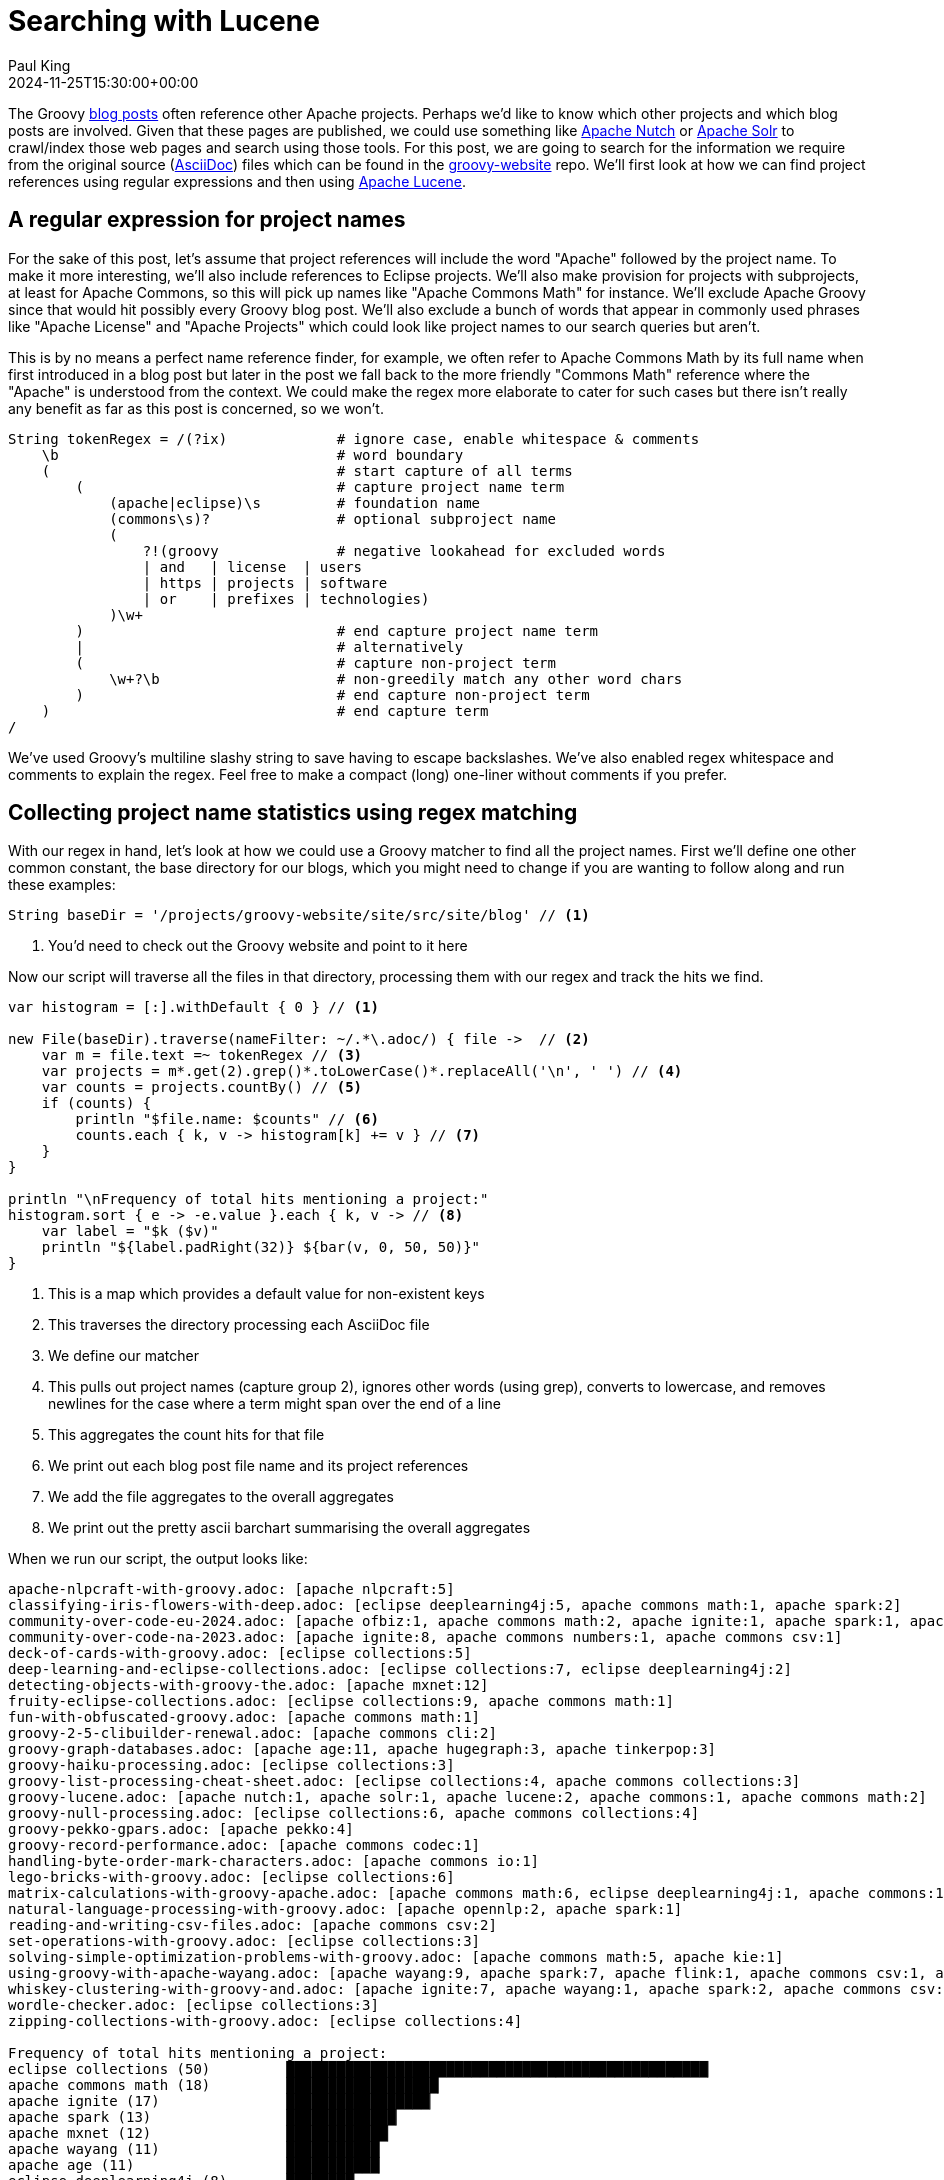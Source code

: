 = Searching with Lucene
Paul King
:revdate: 2024-11-25T15:30:00+00:00
:keywords: aggregation, search, lucene, groovy, emoji, regex
:description: This post looks at using Lucene to find references to other projects in Groovy's blog posts.

The Groovy https://groovy.apache.org/blog/[blog posts] often reference other Apache projects.
Perhaps we'd like to know which other projects and which blog posts are involved.
Given that these pages are published, we could use something like https://nutch.apache.org[Apache Nutch] or
https://solr.apache.org[Apache Solr] to crawl/index those web pages and search using those tools.
For this post, we are going to search for the
information we require from the original source (https://asciidoc.org/[AsciiDoc]) files
which can be found in the
https://github.com/apache/groovy-website/tree/asf-site/site/src/site/blog[groovy-website] repo.
We'll first look at how we can find project references using regular expressions
and then using https://lucene.apache.org/[Apache Lucene].

== A regular expression for project names

For the sake of this post, let's assume that project references will
include the word "Apache" followed by the project name. To make it more
interesting, we'll also include references to Eclipse projects.
We'll also make provision for projects with subprojects, at least for
Apache Commons, so this will pick up names like "Apache Commons Math"
for instance. We'll exclude Apache Groovy since that would hit possibly
every Groovy blog post. We'll also exclude a bunch of words that appear in
commonly used phrases like "Apache License" and "Apache Projects" which
could look like project names to our search queries but aren't.

This is by no means a perfect name reference finder, for example,
we often refer to Apache Commons Math by its full name when first introduced
in a blog post but later in the post we fall back to the more friendly "Commons Math" reference
where the "Apache" is understood from the context. We could make the regex
more elaborate to cater for such cases but there isn't really any benefit
as far as this post is concerned, so we won't.

[source,groovy]
----
String tokenRegex = /(?ix)             # ignore case, enable whitespace & comments
    \b                                 # word boundary
    (                                  # start capture of all terms
        (                              # capture project name term
            (apache|eclipse)\s         # foundation name
            (commons\s)?               # optional subproject name
            (
                ?!(groovy              # negative lookahead for excluded words
                | and   | license  | users
                | https | projects | software
                | or    | prefixes | technologies)
            )\w+
        )                              # end capture project name term
        |                              # alternatively
        (                              # capture non-project term
            \w+?\b                     # non-greedily match any other word chars
        )                              # end capture non-project term
    )                                  # end capture term
/
----

We've used Groovy's multiline slashy string to save having to escape backslashes.
We've also enabled regex whitespace and comments to explain the regex.
Feel free to make a compact (long) one-liner without comments if you prefer.

== Collecting project name statistics using regex matching

With our regex in hand, let's look at how we could use a Groovy matcher
to find all the project names. First we'll define one other common constant,
the base directory for our blogs, which you might need to change if you
are wanting to follow along and run these examples:

[source,groovy]
----
String baseDir = '/projects/groovy-website/site/src/site/blog' // <1>
----
<1> You'd need to check out the Groovy website and point to it here

Now our script will traverse all the files in that directory, processing them with our regex
and track the hits we find.

[source,groovy]
----
var histogram = [:].withDefault { 0 } // <1>

new File(baseDir).traverse(nameFilter: ~/.*\.adoc/) { file ->  // <2>
    var m = file.text =~ tokenRegex // <3>
    var projects = m*.get(2).grep()*.toLowerCase()*.replaceAll('\n', ' ') // <4>
    var counts = projects.countBy() // <5>
    if (counts) {
        println "$file.name: $counts" // <6>
        counts.each { k, v -> histogram[k] += v } // <7>
    }
}

println "\nFrequency of total hits mentioning a project:"
histogram.sort { e -> -e.value }.each { k, v -> // <8>
    var label = "$k ($v)"
    println "${label.padRight(32)} ${bar(v, 0, 50, 50)}"
}
----
<1> This is a map which provides a default value for non-existent keys
<2> This traverses the directory processing each AsciiDoc file
<3> We define our matcher
<4> This pulls out project names (capture group 2), ignores other words (using grep), converts to lowercase, and removes newlines for the case where a term might span over the end of a line
<5> This aggregates the count hits for that file
<6> We print out each blog post file name and its project references
<7> We add the file aggregates to the overall aggregates
<8> We print out the pretty ascii barchart summarising the overall aggregates

When we run our script, the output looks like:

// &nbsp; entered below so that we don't hit this whole table as a bunch of references
++++
<pre>
apache-nlpcraft-with-groovy.adoc: [apache&nbsp;nlpcraft:5]
classifying-iris-flowers-with-deep.adoc: [eclipse&nbsp;deeplearning4j:5, apache&nbsp;commons math:1, apache&nbsp;spark:2]
community-over-code-eu-2024.adoc: [apache&nbsp;ofbiz:1, apache&nbsp;commons math:2, apache&nbsp;ignite:1, apache&nbsp;spark:1, apache&nbsp;wayang:1, apache&nbsp;beam:1, apache&nbsp;flink:1]
community-over-code-na-2023.adoc: [apache&nbsp;ignite:8, apache&nbsp;commons numbers:1, apache&nbsp;commons csv:1]
deck-of-cards-with-groovy.adoc: [eclipse&nbsp;collections:5]
deep-learning-and-eclipse-collections.adoc: [eclipse&nbsp;collections:7, eclipse&nbsp;deeplearning4j:2]
detecting-objects-with-groovy-the.adoc: [apache&nbsp;mxnet:12]
fruity-eclipse-collections.adoc: [eclipse&nbsp;collections:9, apache&nbsp;commons math:1]
fun-with-obfuscated-groovy.adoc: [apache&nbsp;commons math:1]
groovy-2-5-clibuilder-renewal.adoc: [apache&nbsp;commons cli:2]
groovy-graph-databases.adoc: [apache&nbsp;age:11, apache&nbsp;hugegraph:3, apache&nbsp;tinkerpop:3]
groovy-haiku-processing.adoc: [eclipse&nbsp;collections:3]
groovy-list-processing-cheat-sheet.adoc: [eclipse&nbsp;collections:4, apache&nbsp;commons collections:3]
groovy-lucene.adoc: [apache&nbsp;nutch:1, apache&nbsp;solr:1, apache&nbsp;lucene:2, apache&nbsp;commons:1, apache&nbsp;commons math:2]
groovy-null-processing.adoc: [eclipse&nbsp;collections:6, apache&nbsp;commons collections:4]
groovy-pekko-gpars.adoc: [apache&nbsp;pekko:4]
groovy-record-performance.adoc: [apache&nbsp;commons codec:1]
handling-byte-order-mark-characters.adoc: [apache&nbsp;commons io:1]
lego-bricks-with-groovy.adoc: [eclipse&nbsp;collections:6]
matrix-calculations-with-groovy-apache.adoc: [apache&nbsp;commons math:6, eclipse&nbsp;deeplearning4j:1, apache&nbsp;commons:1]
natural-language-processing-with-groovy.adoc: [apache&nbsp;opennlp:2, apache&nbsp;spark:1]
reading-and-writing-csv-files.adoc: [apache&nbsp;commons csv:2]
set-operations-with-groovy.adoc: [eclipse&nbsp;collections:3]
solving-simple-optimization-problems-with-groovy.adoc: [apache&nbsp;commons math:5, apache&nbsp;kie:1]
using-groovy-with-apache-wayang.adoc: [apache&nbsp;wayang:9, apache&nbsp;spark:7, apache&nbsp;flink:1, apache&nbsp;commons csv:1, apache&nbsp;ignite:1]
whiskey-clustering-with-groovy-and.adoc: [apache&nbsp;ignite:7, apache&nbsp;wayang:1, apache&nbsp;spark:2, apache&nbsp;commons csv:2]
wordle-checker.adoc: [eclipse&nbsp;collections:3]
zipping-collections-with-groovy.adoc: [eclipse&nbsp;collections:4]

Frequency of total hits mentioning a project:
eclipse&nbsp;collections (50)         ██████████████████████████████████████████████████▏
apache&nbsp;commons math (18)         ██████████████████▏
apache&nbsp;ignite (17)               █████████████████▏
apache&nbsp;spark (13)                █████████████▏
apache&nbsp;mxnet (12)                ████████████▏
apache&nbsp;wayang (11)               ███████████▏
apache&nbsp;age (11)                  ███████████▏
eclipse&nbsp;deeplearning4j (8)       ████████▏
apache&nbsp;commons collections (7)   ███████▏
apache&nbsp;commons csv (6)           ██████▏
apache&nbsp;nlpcraft (5)              █████▏
apache&nbsp;pekko (4)                 ████▏
apache&nbsp;hugegraph (3)             ███▏
apache&nbsp;tinkerpop (3)             ███▏
apache&nbsp;flink (2)                 ██▏
apache&nbsp;commons cli (2)           ██▏
apache&nbsp;lucene (2)                ██▏
apache&nbsp;commons (2)               ██▏
apache&nbsp;opennlp (2)               ██▏
apache&nbsp;ofbiz (1)                 █▏
apache&nbsp;beam (1)                  █▏
apache&nbsp;commons numbers (1)       █▏
apache&nbsp;nutch (1)                 █▏
apache&nbsp;solr (1)                  █▏
apache&nbsp;commons codec (1)         █▏
apache&nbsp;commons io (1)            █▏
apache&nbsp;kie (1)                   █▏
</pre>
++++

== Indexing with Lucene

image:https://www.apache.org/logos/res/lucene/default.png[lucene logo,200,float="right"]
Okay, regular expressions weren't that hard but in general we might want to search many things.
Search frameworks like Lucene help with that. Let's see what it looks like to apply
Lucene to our problem.

First, we'll define a custom analyzer. Lucene is very flexible and comes with builtin
analyzers. In a typical scenario, we might just index on all found words.
There's a builtin analyzer for that.
If we used one of the builtin analyzers, to query for our project names,
we'd need to construct a query that spanned multiple (word) terms.
We'll look at what that might look like later, but
for the purposes of our little example, we are going to assume project names
are indivisible terms and slice up our documents that way.

Luckily, Lucene has a pattern tokenizer
which lets us reuse our existing regex.
Basically, our index will have project name terms and other found words.

[source,groovy]
----
class ProjectNameAnalyzer extends Analyzer {
    @Override
    protected TokenStreamComponents createComponents(String fieldName) {
        var src = new PatternTokenizer(~tokenRegex, 0)
        var result = new LowerCaseFilter(src)
        new TokenStreamComponents(src, result)
    }
}
----

Let's now tokenize our documents and let Lucene index them.

[source,groovy]
----
var analyzer = new ProjectNameAnalyzer() // <1>
var indexDir = new ByteBuffersDirectory() // <2>
var config = new IndexWriterConfig(analyzer)

new IndexWriter(indexDir, config).withCloseable { writer ->
    var indexedWithFreq = new FieldType(stored: true,
        indexOptions: IndexOptions.DOCS_AND_FREQS,
        storeTermVectors: true)
    new File(baseDir).traverse(nameFilter: ~/.*\.adoc/) { file ->
        file.withReader { br ->
            var document = new Document()
            document.add(new Field('content', br.text, indexedWithFreq)) // <3>
            document.add(new StringField('name', file.name, Field.Store.YES)) // <4>
            writer.addDocument(document)
        }
    }
}
----
<1> This is our regex-based analyzer
<2> We'll use a memory-based index for our little example
<3> Store content of document along with term position info
<4> Also store the name of the file

With an index defined, we'd typically now perform some kind of search.
We'll do just that shortly, but first, for the kind of information we are interested in,
part of the Lucene API lets us explore the index. Here is how we might do that:

[source,groovy]
----
var reader = DirectoryReader.open(indexDir)
var vectors = reader.termVectors()
var storedFields = reader.storedFields()

Set projects = []
for (docId in 0..<reader.maxDoc()) {
    String name = storedFields.document(docId).get('name')
    TermsEnum terms = vectors.get(docId, 'content').iterator() // <1>
    var found = [:]
    while (terms.next() != null) {
        PostingsEnum postingsEnum = terms.postings(null, PostingsEnum.ALL)
        while (postingsEnum.nextDoc() != DocIdSetIterator.NO_MORE_DOCS) {
            int freq = postingsEnum.freq()
            var string = terms.term().utf8ToString().replaceAll('\n', ' ')
            if (string.startsWith('apache ') || string.startsWith('eclipse ')) { // <2>
                found[string] = freq
            }
        }
    }
    if (found) {
        println "$name: $found"
        projects += found.keySet()
    }
}

var terms = projects.collect { name -> new Term('content', name) }
var byReverseValue = { e -> -e.value }

println "\nFrequency of total hits mentioning a project (top 10):"
var termFreq = terms.collectEntries { term ->
    [term.text(), reader.totalTermFreq(term)]  // <3>
}
termFreq.sort(byReverseValue).take(10).each { k, v ->
    var label = "$k ($v)"
    println "${label.padRight(32)} ${bar(v, 0, 50, 50)}"
}

println "\nFrequency of documents mentioning a project (top 10):"
var docFreq = terms.collectEntries { term ->
    [term.text(), reader.docFreq(term)]  // <4>
}
docFreq.sort(byReverseValue).take(10).each { k, v ->
    var label = "$k ($v)"
    println "${label.padRight(32)} ${bar(v * 2, 0, 20, 20)}"
}
----
<1> Get all index terms
<2> Look for terms which match project names, so we can save them to a set
<3> Grab hit frequency metadata for each term in our set of terms
<4> Grab document frequency metadata for each term in our set of terms

When we run this we see:

// &nbsp; entered below so that we don't hit this whole table as a bunch of references
++++
<pre>
apache-nlpcraft-with-groovy.adoc: [apache&nbsp;nlpcraft:5]
classifying-iris-flowers-with-deep.adoc: [apache&nbsp;commons math:1, apache&nbsp;spark:2, eclipse&nbsp;deeplearning4j:5]
community-over-code-eu-2024.adoc: [apache&nbsp;beam:1, apache&nbsp;commons math:2, apache&nbsp;flink:1, apache&nbsp;ignite:1, apache&nbsp;ofbiz:1, apache&nbsp;spark:1, apache&nbsp;wayang:1]
community-over-code-na-2023.adoc: [apache&nbsp;commons csv:1, apache&nbsp;commons numbers:1, apache&nbsp;ignite:8]
deck-of-cards-with-groovy.adoc: [eclipse&nbsp;collections:5]
deep-learning-and-eclipse-collections.adoc: [eclipse&nbsp;collections:7, eclipse&nbsp;deeplearning4j:2]
detecting-objects-with-groovy-the.adoc: [apache&nbsp;mxnet:12]
fruity-eclipse-collections.adoc: [apache&nbsp;commons math:1, eclipse&nbsp;collections:9]
fun-with-obfuscated-groovy.adoc: [apache&nbsp;commons math:1]
groovy-2-5-clibuilder-renewal.adoc: [apache&nbsp;commons cli:2]
groovy-graph-databases.adoc: [apache&nbsp;age:11, apache&nbsp;hugegraph:3, apache&nbsp;tinkerpop:3]
groovy-haiku-processing.adoc: [eclipse&nbsp;collections:3]
groovy-list-processing-cheat-sheet.adoc: [apache&nbsp;commons collections:3, eclipse&nbsp;collections:4]
groovy-lucene.adoc: [apache&nbsp;commons:1, apache&nbsp;commons math:2, apache&nbsp;lucene:2, apache&nbsp;nutch:1, apache&nbsp;solr:1]
groovy-null-processing.adoc: [apache&nbsp;commons collections:4, eclipse&nbsp;collections:6]
groovy-pekko-gpars.adoc: [apache&nbsp;pekko:4]
groovy-record-performance.adoc: [apache&nbsp;commons codec:1]
handling-byte-order-mark-characters.adoc: [apache&nbsp;commons io:1]
lego-bricks-with-groovy.adoc: [eclipse&nbsp;collections:6]
matrix-calculations-with-groovy-apache.adoc: [apache&nbsp;commons:1, apache&nbsp;commons math:6, eclipse&nbsp;deeplearning4j:1]
natural-language-processing-with-groovy.adoc: [apache&nbsp;opennlp:2, apache&nbsp;spark:1]
reading-and-writing-csv-files.adoc: [apache&nbsp;commons csv:2]
set-operations-with-groovy.adoc: [eclipse&nbsp;collections:3]
solving-simple-optimization-problems-with-groovy.adoc: [apache&nbsp;commons math:4, apache&nbsp;kie:1]
using-groovy-with-apache-wayang.adoc: [apache&nbsp;commons csv:1, apache&nbsp;flink:1, apache&nbsp;ignite:1, apache&nbsp;spark:7, apache&nbsp;wayang:9]
whiskey-clustering-with-groovy-and.adoc: [apache&nbsp;commons csv:2, apache&nbsp;ignite:7, apache&nbsp;spark:2, apache&nbsp;wayang:1]
wordle-checker.adoc: [eclipse&nbsp;collections:3]
zipping-collections-with-groovy.adoc: [eclipse&nbsp;collections:4]

Frequency of total hits mentioning a project (top 10):
eclipse&nbsp;collections (50)         ██████████████████████████████████████████████████▏
apache&nbsp;commons math (17)         █████████████████▏
apache&nbsp;ignite (17)               █████████████████▏
apache&nbsp;spark (13)                █████████████▏
apache&nbsp;mxnet (12)                ████████████▏
apache&nbsp;wayang (11)               ███████████▏
apache&nbsp;age (11)                  ███████████▏
eclipse&nbsp;deeplearning4j (8)       ████████▏
apache&nbsp;commons collections (7)   ███████▏
apache&nbsp;commons csv (6)           ██████▏

Frequency of documents mentioning a project (top 10):
eclipse&nbsp;collections (10)         ████████████████████▏
apache&nbsp;commons math (7)          ██████████████▏
apache&nbsp;spark (5)                 ██████████▏
apache&nbsp;ignite (4)                ████████▏
apache&nbsp;commons csv (4)           ████████▏
eclipse&nbsp;deeplearning4j (3)       ██████▏
apache&nbsp;wayang (3)                ██████▏
apache&nbsp;flink (2)                 ████▏
apache&nbsp;commons collections (2)   ████▏
apache&nbsp;commons (2)               ████▏

</pre>
++++

So far, we have just displayed curated metadata about our index.
But just to show that we have an index that supports searching,
let's look for all documents which mention emojis.
They often make programming examples a lot of fun!

[source,groovy]
----
var parser = new QueryParser("content", analyzer)
var searcher = new IndexSearcher(reader)
var query = parser.parse('emoji*')
var results = searcher.search(query, 10)
println "\nTotal documents with hits for $query --> $results.totalHits"
results.scoreDocs.each {
    var doc = storedFields.document(it.doc)
    println "${doc.get('name')}"
}
----

When we run this we see:

----
Total documents with hits for content:emoji* --> 11 hits
adventures-with-groovyfx.adoc
create-groovy-blog.adoc
deep-learning-and-eclipse-collections.adoc
fruity-eclipse-collections.adoc
groovy-haiku-processing.adoc
groovy-lucene.adoc
helloworldemoji.adoc
seasons-greetings-emoji.adoc
set-operations-with-groovy.adoc
solving-simple-optimization-problems-with-groovy.adoc
----

Lucene has a very rich API. Let's now look at some alternative
ways we could use Lucene.

Rather than exploring index metadata, we'd more typically run queries
and explore those results. We'll look at how to do that now.
When exploring query results, we are going to use some classes in the `vectorhighlight`
package in the `lucene-highlight` module. You'd typically use functionality in that
module to highlight hits as part of potentially displaying them on a web page
as part of some web search functionality. For us, we are going to just
pick out the terms of interest, project names that match our query.

For the highlight functionality to work, we ask the indexer to store some additional information
when indexing, in particular term positions and offsets. The index code changes to look like this:

[source,groovy]
----
new IndexWriter(indexDir, config).withCloseable { writer ->
    new File(baseDir).traverse(nameFilter: ~/.*\.adoc/) { file ->
        file.withReader { br ->
            var document = new Document()
            var fieldType = new FieldType(stored: true,
                indexOptions: IndexOptions.DOCS_AND_FREQS_AND_POSITIONS_AND_OFFSETS,
                storeTermVectors: true,
                storeTermVectorPositions: true,
                storeTermVectorOffsets: true)
            document.add(new Field('content', br.text, fieldType))
            document.add(new StringField('name', file.name, Field.Store.YES))
            writer.addDocument(document)
        }
    }
}
----

We could have stored this additional information even for our previous example,
but it wasn't needed previously.

Next, we define a helper method to extract the actual project names from matches:

[source,groovy]
----
List<String> handleHit(ScoreDoc hit, Query query, DirectoryReader dirReader) {
    boolean phraseHighlight = true
    boolean fieldMatch = true
    var fieldQuery = new FieldQuery(query, dirReader, phraseHighlight, fieldMatch)
    var stack = new FieldTermStack(dirReader, hit.doc, 'content', fieldQuery)
    var phrases = new FieldPhraseList(stack, fieldQuery)
    phrases.phraseList*.termsInfos*.text.flatten() // <1>
}
----
<1> Converts a `FieldPhraseList` into a list of `TermInfo` instances into a list of strings

With our helper method defined, we can now write our query code:

[source,groovy]
----
var query = parser.parse(/apache\ * OR eclipse\ */) // <1>
var results = searcher.search(query, 30) // <2>
println "Total documents with hits for $query --> $results.totalHits\n"

var storedFields = searcher.storedFields()
var histogram = [:].withDefault { 0 }
results.scoreDocs.each { ScoreDoc scoreDoc -> // <3>
    var doc = storedFields.document(scoreDoc.doc)
    var found = handleHit(scoreDoc, query, reader) // <4>
    println "${doc.get('name')}: ${found*.replaceAll('\n', ' ').countBy()}"
    found.each { histogram[it.replaceAll('\n', ' ')] += 1 } // <5>
}

println "\nFrequency of total hits mentioning a project (top 10):"
histogram.sort { e -> -e.value }.take(10).each { k, v -> // <6>
    var label = "$k ($v)"
    println "${label.padRight(32)} ${bar(v, 0, 50, 50)}"
}
----
<1> Search for terms with the apache or eclipse prefixes
<2> Perform our query with a limit of 30 results
<3> Process each result
<4> Pull out the actual matched terms
<5> Also aggregate the counts
<6> Display the top 10 aggregates as a pretty barchart

The output is essentially the same as before:

// &nbsp; used instead of space below so that we don't hit this whole table as a bunch of project references
++++
<pre>
Total documents with hits for content:apache&nbsp;* content:eclipse&nbsp;* --> 28 hits

classifying-iris-flowers-with-deep.adoc: [eclipse&nbsp;deeplearning4j:5, apache&nbsp;commons math:1, apache&nbsp;spark:2]
fruity-eclipse-collections.adoc: [eclipse&nbsp;collections:9, apache&nbsp;commons math:1]
groovy-list-processing-cheat-sheet.adoc: [eclipse&nbsp;collections:4, apache&nbsp;commons collections:3]
groovy-null-processing.adoc: [eclipse&nbsp;collections:6, apache&nbsp;commons collections:4]
matrix-calculations-with-groovy-apache.adoc: [apache&nbsp;commons math:6, eclipse&nbsp;deeplearning4j:1, apache&nbsp;commons:1]
apache-nlpcraft-with-groovy.adoc: [apache&nbsp;nlpcraft:5]
community-over-code-eu-2024.adoc: [apache&nbsp;ofbiz:1, apache&nbsp;commons math:2, apache&nbsp;ignite:1, apache&nbsp;spark:1, apache&nbsp;wayang:1, apache&nbsp;beam:1, apache&nbsp;flink:1]
community-over-code-na-2023.adoc: [apache&nbsp;ignite:8, apache&nbsp;commons numbers:1, apache&nbsp;commons csv:1]
deck-of-cards-with-groovy.adoc: [eclipse&nbsp;collections:5]
deep-learning-and-eclipse-collections.adoc: [eclipse&nbsp;collections:7, eclipse&nbsp;deeplearning4j:2]
detecting-objects-with-groovy-the.adoc: [apache&nbsp;mxnet:12]
fun-with-obfuscated-groovy.adoc: [apache&nbsp;commons math:1]
groovy-2-5-clibuilder-renewal.adoc: [apache&nbsp;commons cli:2]
groovy-graph-databases.adoc: [apache&nbsp;age:11, apache&nbsp;hugegraph:3, apache&nbsp;tinkerpop:3]
groovy-haiku-processing.adoc: [eclipse&nbsp;collections:3]
groovy-lucene.adoc: [apache&nbsp;nutch:1, apache&nbsp;solr:1, apache&nbsp;lucene:2, apache&nbsp;commons:1, apache&nbsp;commons math:2]
groovy-pekko-gpars.adoc: [apache&nbsp;pekko:4]
groovy-record-performance.adoc: [apache&nbsp;commons codec:1]
handling-byte-order-mark-characters.adoc: [apache&nbsp;commons io:1]
lego-bricks-with-groovy.adoc: [eclipse&nbsp;collections:6]
natural-language-processing-with-groovy.adoc: [apache&nbsp;opennlp:2, apache&nbsp;spark:1]
reading-and-writing-csv-files.adoc: [apache&nbsp;commons csv:2]
set-operations-with-groovy.adoc: [eclipse&nbsp;collections:3]
solving-simple-optimization-problems-with-groovy.adoc: [apache&nbsp;commons math:5, apache&nbsp;kie:1]
using-groovy-with-apache-wayang.adoc: [apache&nbsp;wayang:9, apache&nbsp;spark:7, apache&nbsp;flink:1, apache&nbsp;commons csv:1, apache&nbsp;ignite:1]
whiskey-clustering-with-groovy-and.adoc: [apache&nbsp;ignite:7, apache&nbsp;wayang:1, apache&nbsp;spark:2, apache&nbsp;commons csv:2]
wordle-checker.adoc: [eclipse&nbsp;collections:3]
zipping-collections-with-groovy.adoc: [eclipse&nbsp;collections:4]

Frequency of total hits mentioning a project (top 10):
eclipse&nbsp;collections (50)         ██████████████████████████████████████████████████▏
apache&nbsp;commons math (18)         ██████████████████▏
apache&nbsp;ignite (17)               █████████████████▏
apache&nbsp;spark (13)                █████████████▏
apache&nbsp;mxnet (12)                ████████████▏
apache&nbsp;wayang (11)               ███████████▏
apache&nbsp;age (11)                  ███████████▏
eclipse&nbsp;deeplearning4j (8)       ████████▏
apache&nbsp;commons collections (7)   ███████▏
apache&nbsp;commons csv (6)           ██████▏

</pre>
++++

We could also aggregate file counts which mention project names. It too, would look the same as before.

== Using Lucene Facets

As well as the metadata Lucene stores for its own purposes in the index,
Lucene provides a mechanism, called facets, for storing custom metadata.
Facets allow for more powerful searching. They are often used for grouping
search results into categories. The search user can drill down into
categories to refine their search.

NOTE: Facets are a really powerful feature. Given that we are indexing asciidoc source
files, we could even use libraries like https://github.com/asciidoctor/asciidoctorj[AsciidoctorJ]
to extract more metadata from our source files and store them as facets.
We could for instance extra titles, author(s), keywords, publication dates and so forth.
This would allow us to make some pretty powerful searches.
We leave this as an exercise for the reader.
But if you try, please let us know how you go!

Let's use facets to store project names for each document.
One facet capturing the project name information might be all we need,
but to illustrate some Lucene features, we'll use three facets and
store slightly different information in each one:

[cols="1,1,3"]
|===
|Facet |Type |Description/Example

|`projectHitCounts`
|`IntAssociationFacetField`
|Project reference hit counts, e.g.
"Apache Lucene" has 2 hits in `groovy-lucene.adoc`

|`projectFileCounts`
|`FacetField`
|Documents which reference a project, e.g.
"Apache Spark" is referenced by
`classifying-iris-flowers-with-deep.adoc`

|`projectNameCounts`
|`FacetField`
|As above but hierarchical, e.g.
["Apache", "Commons", "Math"] is reference by
`fruity-eclipse-collections.adoc`
|===

We'll use our regex to find project names and store the information in our facets.
Lucene creates a special _taxonomy_ index for indexing facet information.
We'll also enable that.

[source,groovy]
----
var analyzer = new ProjectNameAnalyzer()
var indexDir = new ByteBuffersDirectory()
var taxonDir = new ByteBuffersDirectory()
var config = new IndexWriterConfig(analyzer)
var indexWriter = new IndexWriter(indexDir, config) // <1>
var taxonWriter = new DirectoryTaxonomyWriter(taxonDir) // <2>

var fConfig = new FacetsConfig().tap { // <3>
    setHierarchical('projectNameCounts', true)
    setMultiValued('projectNameCounts', true)
    setMultiValued('projectFileCounts', true)
    setMultiValued('projectHitCounts', true)
    setIndexFieldName('projectHitCounts', '$projectHitCounts')
}

new File(baseDir).traverse(nameFilter: ~/.*\.adoc/) { file ->
    var m = file.text =~ tokenRegex
    var projects = m*.get(2).grep()*.toLowerCase()*.replaceAll('\n', ' ').countBy()
    file.withReader { br ->
        var document = new Document()
        var indexedWithFreq = new FieldType(stored: true,
            indexOptions: IndexOptions.DOCS_AND_FREQS,
            storeTermVectors: true)
        document.add(new Field('content', br.text, indexedWithFreq))
        document.add(new StringField('name', file.name, Field.Store.YES))
        if (projects) {
            println "$file.name: $projects"
            projects.each { k, v -> // <4>
                document.add(new IntAssociationFacetField(v, 'projectHitCounts', k))
                document.add(new FacetField('projectFileCounts', k))
                document.add(new FacetField('projectNameCounts', k.split()))
            }
        }
        indexWriter.addDocument(fConfig.build(taxonWriter, document))
    }
}
indexWriter.close()
taxonWriter.close()
----
<1> Our normal index writer
<2> A writer for our taxonomy
<3> Define some properties for the facets we are interested in
<4> We add our facets of interest to our document

Since we are collecting our project names during indexing, we can print then out:

++++
<pre>
apache-nlpcraft-with-groovy.adoc: [apache&nbsp;nlpcraft:5]
classifying-iris-flowers-with-deep.adoc: [eclipse&nbsp;deeplearning4j:5, apache&nbsp;commons math:1, apache&nbsp;spark:2]
community-over-code-eu-2024.adoc: [apache&nbsp;ofbiz:1, apache&nbsp;commons math:2, apache&nbsp;ignite:1, apache&nbsp;spark:1, apache&nbsp;wayang:1, apache&nbsp;beam:1, apache&nbsp;flink:1]
community-over-code-na-2023.adoc: [apache&nbsp;ignite:8, apache&nbsp;commons numbers:1, apache&nbsp;commons csv:1]
deck-of-cards-with-groovy.adoc: [eclipse&nbsp;collections:5]
deep-learning-and-eclipse-collections.adoc: [eclipse&nbsp;collections:7, eclipse&nbsp;deeplearning4j:2]
detecting-objects-with-groovy-the.adoc: [apache&nbsp;mxnet:12]
fruity-eclipse-collections.adoc: [eclipse&nbsp;collections:9, apache&nbsp;commons math:1]
fun-with-obfuscated-groovy.adoc: [apache&nbsp;commons math:1]
groovy-2-5-clibuilder-renewal.adoc: [apache&nbsp;commons cli:2]
groovy-graph-databases.adoc: [apache&nbsp;age:11, apache&nbsp;hugegraph:3, apache&nbsp;tinkerpop:3]
groovy-haiku-processing.adoc: [eclipse&nbsp;collections:3]
groovy-list-processing-cheat-sheet.adoc: [eclipse&nbsp;collections:4, apache&nbsp;commons collections:3]
groovy-lucene.adoc: [apache&nbsp;nutch:1, apache&nbsp;solr:1, apache&nbsp;lucene:2, apache&nbsp;commons:1, apache&nbsp;commons math:2]
groovy-null-processing.adoc: [eclipse&nbsp;collections:6, apache&nbsp;commons collections:4]
groovy-pekko-gpars.adoc: [apache&nbsp;pekko:4]
groovy-record-performance.adoc: [apache&nbsp;commons codec:1]
handling-byte-order-mark-characters.adoc: [apache&nbsp;commons io:1]
lego-bricks-with-groovy.adoc: [eclipse&nbsp;collections:6]
matrix-calculations-with-groovy-apache.adoc: [apache&nbsp;commons math:6, eclipse&nbsp;deeplearning4j:1, apache&nbsp;commons:1]
natural-language-processing-with-groovy.adoc: [apache&nbsp;opennlp:2, apache&nbsp;spark:1]
reading-and-writing-csv-files.adoc: [apache&nbsp;commons csv:2]
set-operations-with-groovy.adoc: [eclipse&nbsp;collections:3]
solving-simple-optimization-problems-with-groovy.adoc: [apache&nbsp;commons math:5, apache&nbsp;kie:1]
using-groovy-with-apache-wayang.adoc: [apache&nbsp;wayang:9, apache&nbsp;spark:7, apache&nbsp;flink:1, apache&nbsp;commons csv:1, apache&nbsp;ignite:1]
whiskey-clustering-with-groovy-and.adoc: [apache&nbsp;ignite:7, apache&nbsp;wayang:1, apache&nbsp;spark:2, apache&nbsp;commons csv:2]
wordle-checker.adoc: [eclipse&nbsp;collections:3]
zipping-collections-with-groovy.adoc: [eclipse&nbsp;collections:4]

</pre>
++++

Now when doing searches, we can extract the taxonomy information along with other info.
With `projectHitCounts` we can gather the taxonomy metadata for the top hits from our search.
We'll use `MatchAllDocsQuery` to match all documents, i.e. the metadata will be for
all documents.

[source,groovy]
----
var reader = DirectoryReader.open(indexDir)
var searcher = new IndexSearcher(reader)
var taxonReader = new DirectoryTaxonomyReader(taxonDir)
var fcm = new FacetsCollectorManager()
var query = new MatchAllDocsQuery()
var fc = FacetsCollectorManager.search(searcher, query, 0, fcm).facetsCollector()

var topN = 5
var projects = new TaxonomyFacetIntAssociations('$projectHitCounts', taxonReader,
    fConfig, fc, AssociationAggregationFunction.SUM)
var hitData = projects.getTopChildren(topN, 'projectHitCounts').labelValues

println "\nFrequency of total hits mentioning a project (top $topN):"
hitData.each { m ->
    var label = "$m.label ($m.value)"
    println "${label.padRight(32)} ${bar(m.value, 0, 50, 50)}"
}

println "\nFrequency of documents mentioning a project (top $topN):"
hitData.each { m ->
    var label = "$m.label ($m.count)"
    println "${label.padRight(32)} ${bar(m.count * 2, 0, 20, 20)}"
}
----

When running this we can see the frequencies for the total hits and number of files:

// &nbsp; entered below so that we don't hit this whole table as a bunch of references
++++
<pre>
Frequency of total hits mentioning a project (top 5):
eclipse&nbsp;collections (50)         ██████████████████████████████████████████████████▏
apache&nbsp;commons math (18)         ██████████████████▏
apache&nbsp;ignite (17)               █████████████████▏
apache&nbsp;spark (13)                █████████████▏
apache&nbsp;mxnet (12)                ████████████▏

Frequency of documents mentioning a project (top 5):
eclipse&nbsp;collections (10)         ████████████████████▏
apache&nbsp;commons math (7)          ██████████████▏
apache&nbsp;spark (5)                 ██████████▏
apache&nbsp;ignite (4)                ████████▏
apache&nbsp;mxnet (1)                 ██▏

</pre>
++++

NOTE: At the time of writing, there is a bug in sorting for the second of these graphs.
A https://github.com/apache/lucene/issues/14008[fix] is coming.

Now, the taxonomy information about document frequency is for the top hits scored using the number of hits.
One of our other facets (`projectFileCounts`) tracks document frequency independently.
Let's look at how we can query that information:

[source,groovy]
----
var facets = new FastTaxonomyFacetCounts(taxonReader, fConfig, fc)

println "\nFrequency of documents mentioning a project (top $topN):"
println facets.getTopChildren(topN, 'projectFileCounts')
----

We could display our search result (a `FacetResult` instance) as a barchart
like we've done before, but the `toString` for the result is also quite informative.
Here is what running the above code looks like:

++++
<pre>
Frequency of documents mentioning a project (top 5):
dim=projectFileCounts path=[] value=-1 childCount=27
  eclipse&nbsp;collections (10)
  apache&nbsp;commons math (7)
  apache&nbsp;spark (5)
  apache&nbsp;ignite (4)
  apache&nbsp;commons csv (4)

</pre>
++++

When comparing this result, with the result from our previous facet,
we can see that commons csv is mentioned in more files than mxnet,
even though mxnet is mentioned more times. In general, you'd decide
which document frequency is of more interest to you, and you'd skip
the `projectFileCounts` facet if you didn't need that extra information.

Our final facet (`projectNameCounts`) is a hierarchical facet. These are typically used interactively
when "browsing" search results. We can look at project names by first word, e.g. the foundation.
We could then drill down into one of the foundations, e.g. "Apache", and find referenced projects,
and then in the case of commons, we could drill down into its subprojects.
Here is the code which does that.

[source,groovy]
----
['apache', 'commons'].inits().reverseEach { path -> // <1>
    println "Frequency of documents mentioning a project with path $path (top $topN):"
    println "${facets.getTopChildren(topN, 'projectNameCounts', *path)}"
}
----
<1> The `inits()` method returns all prefixes of a list including the empty list.

The output looks like this:

++++
<pre>
Frequency of documents mentioning a project with path [] (top 5):
dim=projectNameCounts path=[] value=-1 childCount=2
  apache (21)
  eclipse (12)

Frequency of documents mentioning a project with path [apache] (top 5):
dim=projectNameCounts path=[apache] value=-1 childCount=18
  commons (16)
  spark (5)
  ignite (4)
  wayang (3)
  flink (2)

Frequency of documents mentioning a project with path [apache, commons] (top 5):
dim=projectNameCounts path=[apache, commons] value=-1 childCount=7
  math (7)
  csv (4)
  collections (2)
  numbers (1)
  cli (1)

</pre>
++++

We now have a taxonomy index as well as the normal one, so we can still do adhoc queries
which might just use the latter.

[source,groovy]
----
var parser = new QueryParser('content', analyzer)
var query = parser.parse(/apache\ * AND eclipse\ * AND emoji*/)
var results = searcher.search(query, topN)
var storedFields = searcher.storedFields()
assert results.totalHits.value() == 1 &&
    storedFields.document(results.scoreDocs[0].doc).get('name') == 'fruity-eclipse-collections.adoc'
----

This query shows that there is exactly one blog post that mentions
Apache projects, Eclipse projects, and also emojis.

== More complex queries

As a final example, we chose earlier to extract project names at index time.
We could have instead used a more typical analyzer at the cost of needing more
complex span queries to pull out our project names at search time.
Let's have a look at what the code for that scenario could look like.

First, we'll do indexing with the `StandardAnalyzer`.

[source,groovy]
----
var analyzer = new StandardAnalyzer()
var indexDir = new ByteBuffersDirectory()
var config = new IndexWriterConfig(analyzer)

new IndexWriter(indexDir, config).withCloseable { writer ->
    new File(baseDir).traverse(nameFilter: ~/.*\.adoc/) { file ->
        file.withReader { br ->
            var document = new Document()
            var fieldType = new FieldType(stored: true,
              indexOptions: IndexOptions.DOCS_AND_FREQS_AND_POSITIONS_AND_OFFSETS,
              storeTermVectors: true,
              storeTermVectorPositions: true,
              storeTermVectorOffsets: true)
            document.add(new Field('content', br.text, fieldType))
            document.add(new StringField('name', file.name, Field.Store.YES))
            writer.addDocument(document)
        }
    }
}
----

Now our queries will need to be more complex. We have a few options up our sleeve,
but we'll choose to put together our queries using some of Lucene's low-level query classes.

NOTE: Before considering Lucene's low-level query classes, you might
want to look at some of Lucene's higher-level query classes like the `QueryParser` class.
It supports representing a query as a string and includes support for phrases,
ranges, regex terms and so forth. As far as I am aware, it doesn't support
a regex within a phrase, hence the low-level classes we'll explore below.

We'll look for expressions like "apache commons <suffix>"
or "(apache|eclipse) <suffix>",
where _suffix_ is the project name
without the foundation prefix, or in the case of Apache Commons, the subproject name.

Instead of having a list of stop words (excluded words) like in our regex,
we'll just have a list of allowable project suffix names.
It wouldn't be hard to swap to the stop word approach if we wanted.

[source,groovy]
----
IndexReader reader = DirectoryReader.open(indexDir)
var searcher = new IndexSearcher(reader)

var projects = [
    'math', 'spark', 'lucene', 'collections', 'deeplearning4j',
    'beam', 'wayang', 'csv', 'io', 'numbers', 'ignite', 'mxnet', 'age',
    'nlpcraft', 'pekko', 'hugegraph', 'tinkerpop', 'commons',
    'cli', 'opennlp', 'ofbiz', 'codec', 'kie', 'flink'
]
var suffix = new SpanMultiTermQueryWrapper(new RegexpQuery( // <1>
    new Term('content', "(${projects.join('|')})")))

// look for apache commons <suffix>
SpanQuery[] spanTerms = ['apache', 'commons'].collect{
    new SpanTermQuery(new Term('content', it))
} + suffix
var apacheCommons = new SpanNearQuery(spanTerms, 0, true)

// look for (apache|eclipse) <suffix>
var foundation = new SpanMultiTermQueryWrapper(new RegexpQuery(
    new Term('content', '(apache|eclipse)')))
var otherProject = new SpanNearQuery([foundation, suffix] as SpanQuery[], 0, true)

var builder = new BooleanQuery.Builder(minimumNumberShouldMatch: 1)
builder.add(otherProject, BooleanClause.Occur.SHOULD)
builder.add(apacheCommons, BooleanClause.Occur.SHOULD)
var query = builder.build()
var results = searcher.search(query, 30)
println "Total documents with hits for $query --> $results.totalHits"
----
<1> Regex queries are wrapped to appear in a span query

When we run this we see the same number of hits as before:

----
Total documents with hits for (spanNear([SpanMultiTermQueryWrapper(content:/(apache|eclipse)/), SpanMultiTermQueryWrapper(content:/(math|spark|lucene|collections|deeplearning4j|beam|wayang|csv|io|numbers|ignite|mxnet|age|nlpcraft|pekko|hugegraph|tinkerpop|commons|cli|opennlp|ofbiz|codec|kie|flink)/)], 0, true) spanNear([content:apache, content:commons, SpanMultiTermQueryWrapper(content:/(math|spark|lucene|collections|deeplearning4j|beam|wayang|csv|io|numbers|ignite|mxnet|age|nlpcraft|pekko|hugegraph|tinkerpop|commons|cli|opennlp|ofbiz|codec|kie|flink)/)], 0, true))~1 --> 28 hits
----

Another thing we might want to consider for this example is to make use of
Groovy's excellent Domain Specific Language (DSL) capabilities.
By defining one helper method, `span`, and providing one metaprogramming
extension for `or` on Lucene's `Query` class, we can rewrite the last 20 lines
of the previous example in a more compact and understandable form:

[source,groovy]
----
var suffix = "(${projects.join('|')})"
var query = span('apache', 'commons', ~suffix) | span(~'(apache|eclipse)', ~suffix)
var results = searcher.search(query, 30)
println "Total documents with hits for $query --> $results.totalHits"
----

Running the code gives the same output as previously. If you are interested in the DSL
details, have a look at the https://github.com/paulk-asert/groovy-lucene/blob/main/src/main/groovy/LuceneDSL.groovy[source file].

We can try out our DSL on other terms:

[source,groovy]
----
query = span('jackson', 'databind') | span(~'virt.*', 'threads')
results = searcher.search(query, 30)
println "Total documents with hits for $query --> $results.totalHits"
----

When run, we'll now see this output:

----
Total documents with hits for (spanNear([content:jackson, content:databind], 0, true) spanNear([SpanMultiTermQueryWrapper(content:/virt.*/), content:threads], 0, true))~1 --> 8 hits
----

Using the `StandardAnalyzer` with span queries certainly opens up the possibility
of a much wider range of queries. But `StandardAnalyzer` also has other advantages.
It has baked into it the ability for stop words, smart word breaking, lowercasing
and other features. Other built-in analyzers might also be useful. We could of course,
also make our regex-based analyzer smarter. The fact that many of Lucene's features
are in reusable pieces certainly helps.

A fun advantage of the `StandardAnalyzer` is that it properly handles emojis in our index.
Our regex analyzer in its current form only looks for "regex word" characters which doesn't
include emoji characters, although it could be expanded to support them.

Given that we've used `StandardAnalyzer` here, let's look again at terms
in our index but this time pull out emojis instead of project names:

[source,groovy]
----
var vectors = reader.termVectors()
var storedFields = reader.storedFields()

var emojis = [:].withDefault { [] as Set }
for (docId in 0..<reader.maxDoc()) {
    String name = storedFields.document(docId).get('name')
    TermsEnum terms = vectors.get(docId, 'content').iterator()
    while (terms.next() != null) {
        PostingsEnum postingsEnum = terms.postings(null, PostingsEnum.ALL)
        while (postingsEnum.nextDoc() != DocIdSetIterator.NO_MORE_DOCS) {
            var string = terms.term().utf8ToString()
            if (string.codePoints().allMatch(Character::isEmojiPresentation)) {
                emojis[name] += string
            }
        }
    }
}
emojis.collect { k, v -> "$k: ${v.join(', ')}" }.each { println it }
----

When run, you should see something like this (flag emojis may not show up on some platforms):

image:img/LuceneWithStandardAnalyzer.png[]

== References

* Lucene project https://lucene.apache.org/[website]
* Source code https://github.com/paulk-asert/groovy-lucene[examples] for this blog post

== Conclusion

We have analyzed the Groovy blog posts looking for referenced projects
using regular expressions and Apache Lucene. Hopefully this gives you a taste
of the Lucene APIs and some of Groovy's features.
